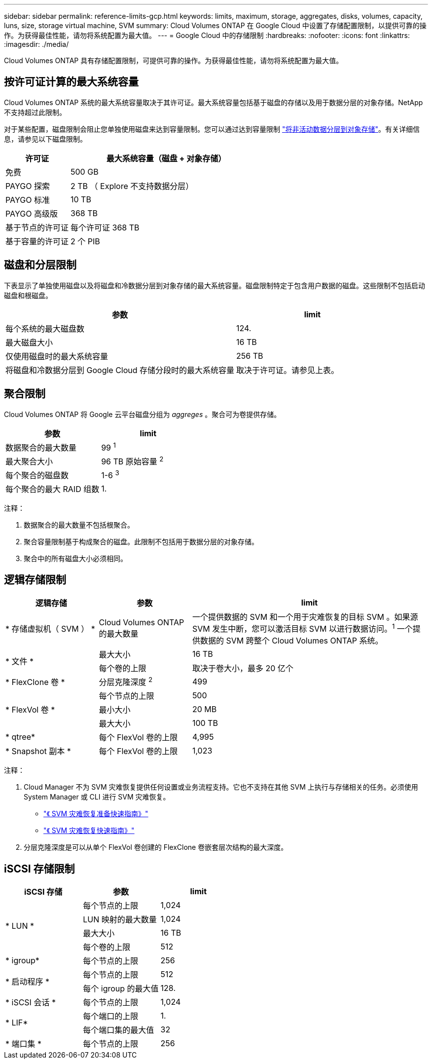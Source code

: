 ---
sidebar: sidebar 
permalink: reference-limits-gcp.html 
keywords: limits, maximum, storage, aggregates, disks, volumes, capacity, luns, size, storage virtual machine, SVM 
summary: Cloud Volumes ONTAP 在 Google Cloud 中设置了存储配置限制，以提供可靠的操作。为获得最佳性能，请勿将系统配置为最大值。 
---
= Google Cloud 中的存储限制
:hardbreaks:
:nofooter: 
:icons: font
:linkattrs: 
:imagesdir: ./media/


[role="lead"]
Cloud Volumes ONTAP 具有存储配置限制，可提供可靠的操作。为获得最佳性能，请勿将系统配置为最大值。



== 按许可证计算的最大系统容量

Cloud Volumes ONTAP 系统的最大系统容量取决于其许可证。最大系统容量包括基于磁盘的存储以及用于数据分层的对象存储。NetApp 不支持超过此限制。

对于某些配置，磁盘限制会阻止您单独使用磁盘来达到容量限制。您可以通过达到容量限制 https://docs.netapp.com/us-en/cloud-manager-cloud-volumes-ontap/concept-data-tiering.html["将非活动数据分层到对象存储"^]。有关详细信息，请参见以下磁盘限制。

[cols="25,75"]
|===
| 许可证 | 最大系统容量（磁盘 + 对象存储） 


| 免费 | 500 GB 


| PAYGO 探索 | 2 TB （ Explore 不支持数据分层） 


| PAYGO 标准 | 10 TB 


| PAYGO 高级版 | 368 TB 


| 基于节点的许可证 | 每个许可证 368 TB 


| 基于容量的许可证 | 2 个 PIB 
|===


== 磁盘和分层限制

下表显示了单独使用磁盘以及将磁盘和冷数据分层到对象存储的最大系统容量。磁盘限制特定于包含用户数据的磁盘。这些限制不包括启动磁盘和根磁盘。

[cols="60,40"]
|===
| 参数 | limit 


| 每个系统的最大磁盘数 | 124. 


| 最大磁盘大小 | 16 TB 


| 仅使用磁盘时的最大系统容量 | 256 TB 


| 将磁盘和冷数据分层到 Google Cloud 存储分段时的最大系统容量 | 取决于许可证。请参见上表。 
|===


== 聚合限制

Cloud Volumes ONTAP 将 Google 云平台磁盘分组为 _aggreges_ 。聚合可为卷提供存储。

[cols="2*"]
|===
| 参数 | limit 


| 数据聚合的最大数量 | 99 ^1^ 


| 最大聚合大小 | 96 TB 原始容量 ^2^ 


| 每个聚合的磁盘数 | 1-6 ^3^ 


| 每个聚合的最大 RAID 组数 | 1. 
|===
注释：

. 数据聚合的最大数量不包括根聚合。
. 聚合容量限制基于构成聚合的磁盘。此限制不包括用于数据分层的对象存储。
. 聚合中的所有磁盘大小必须相同。




== 逻辑存储限制

[cols="22,22,56"]
|===
| 逻辑存储 | 参数 | limit 


| * 存储虚拟机（ SVM ） * | Cloud Volumes ONTAP 的最大数量 | 一个提供数据的 SVM 和一个用于灾难恢复的目标 SVM 。如果源 SVM 发生中断，您可以激活目标 SVM 以进行数据访问。^1^ 一个提供数据的 SVM 跨整个 Cloud Volumes ONTAP 系统。 


.2+| * 文件 * | 最大大小 | 16 TB 


| 每个卷的上限 | 取决于卷大小，最多 20 亿个 


| * FlexClone 卷 * | 分层克隆深度 ^2^ | 499 


.3+| * FlexVol 卷 * | 每个节点的上限 | 500 


| 最小大小 | 20 MB 


| 最大大小 | 100 TB 


| * qtree* | 每个 FlexVol 卷的上限 | 4,995 


| * Snapshot 副本 * | 每个 FlexVol 卷的上限 | 1,023 
|===
注释：

. Cloud Manager 不为 SVM 灾难恢复提供任何设置或业务流程支持。它也不支持在其他 SVM 上执行与存储相关的任务。必须使用 System Manager 或 CLI 进行 SVM 灾难恢复。
+
** https://library.netapp.com/ecm/ecm_get_file/ECMLP2839856["《 SVM 灾难恢复准备快速指南》"^]
** https://library.netapp.com/ecm/ecm_get_file/ECMLP2839857["《 SVM 灾难恢复快速指南》"^]


. 分层克隆深度是可以从单个 FlexVol 卷创建的 FlexClone 卷嵌套层次结构的最大深度。




== iSCSI 存储限制

[cols="3*"]
|===
| iSCSI 存储 | 参数 | limit 


.4+| * LUN * | 每个节点的上限 | 1,024 


| LUN 映射的最大数量 | 1,024 


| 最大大小 | 16 TB 


| 每个卷的上限 | 512 


| * igroup* | 每个节点的上限 | 256 


.2+| * 启动程序 * | 每个节点的上限 | 512 


| 每个 igroup 的最大值 | 128. 


| * iSCSI 会话 * | 每个节点的上限 | 1,024 


.2+| * LIF* | 每个端口的上限 | 1. 


| 每个端口集的最大值 | 32 


| * 端口集 * | 每个节点的上限 | 256 
|===